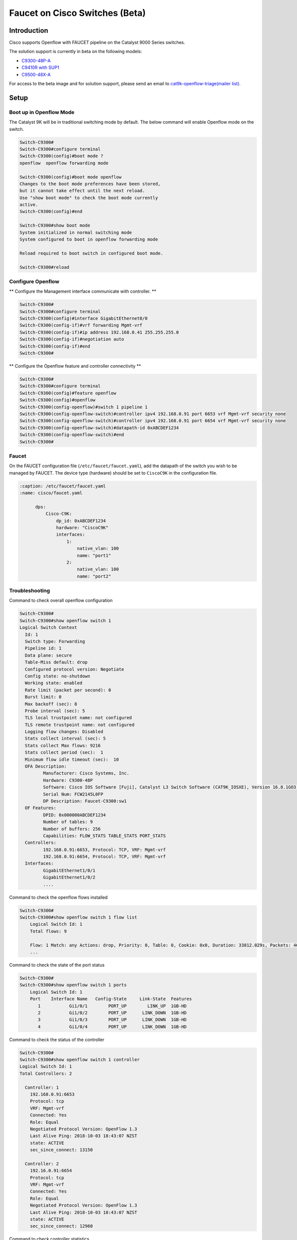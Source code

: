 Faucet on Cisco Switches (Beta)
===============================

Introduction
------------
Cisco supports Openflow with FAUCET pipeline on the Catalyst 9000 Series switches.

The solution support is currently in beta on the following models:

- `C9300-48P-A <https://www.cisco.com/c/en/us/products/collateral/switches/catalyst-9300-series-switches/data_sheet-c78-738977.html>`_
- `C9410R with SUP1 <https://www.cisco.com/c/en/us/products/collateral/switches/catalyst-9400-series-switches/datasheet-c78-739053.html>`_
- `C9500-48X-A <https://www.cisco.com/c/en/us/products/collateral/switches/catalyst-9500-series-switches/datasheet-c78-738978.html>`_

For access to the beta image and for solution support, please send an email to `cat9k-openflow-triage(mailer list) <cat9k-openflow-triage@cisco.com>`_.

Setup
-----

Boot up in Openflow Mode
^^^^^^^^^^^^^^^^^^^^^^^^

The Catalyst 9K will be in traditional switching mode by default.  The below command will enable Openflow mode on the switch.

.. code-block:: console

	Switch-C9300#
	Switch-C9300#configure terminal
	Switch-C9300(config)#boot mode ?
	openflow  openflow forwarding mode

	Switch-C9300(config)#boot mode openflow
	Changes to the boot mode preferences have been stored,
	but it cannot take effect until the next reload.
	Use "show boot mode" to check the boot mode currently
	active.
	Switch-C9300(config)#end

	Switch-C9300#show boot mode
	System initialized in normal switching mode
	System configured to boot in openflow forwarding mode

	Reload required to boot switch in configured boot mode.

	Switch-C9300#reload


Configure Openflow
^^^^^^^^^^^^^^^^^^

** Configure the Management interface communicate with controller. **

.. code-block:: console

	Switch-C9300#
	Switch-C9300#configure terminal
	Switch-C9300(config)#interface GigabitEthernet0/0
	Switch-C9300(config-if)#vrf forwarding Mgmt-vrf
	Switch-C9300(config-if)#ip address 192.168.0.41 255.255.255.0
	Switch-C9300(config-if)#negotiation auto
	Switch-C9300(config-if)#end
	Switch-C9300#

** Configure the Openflow feature and controller connectivity **

.. code-block::  console

	Switch-C9300#
	Switch-C9300#configure terminal
	Switch-C9300(config)#feature openflow
	Switch-C9300(config)#openflow
	Switch-C9300(config-openflow)#switch 1 pipeline 1
	Switch-C9300(config-openflow-switch)#controller ipv4 192.168.0.91 port 6653 vrf Mgmt-vrf security none
	Switch-C9300(config-openflow-switch)#controller ipv4 192.168.0.91 port 6654 vrf Mgmt-vrf security none
	Switch-C9300(config-openflow-switch)#datapath-id 0xABCDEF1234
	Switch-C9300(config-openflow-switch)#end
	Switch-C9300#

Faucet
^^^^^^

On the FAUCET configuration file (``/etc/faucet/faucet.yaml``), add the datapath of the switch you wish to be managed by FAUCET. The device type (hardware) should be set to ``CiscoC9K`` in the configuration file.

.. code-block:: yaml

  :caption: /etc/faucet/faucet.yaml
  :name: cisco/faucet.yaml

	dps:
	    Cisco-C9K:
	        dp_id: 0xABCDEF1234
	        hardware: "CiscoC9K"
	        interfaces:
	            1:
	                native_vlan: 100
	                name: "port1"
	            2:
	                native_vlan: 100
	                name: "port2"


Troubleshooting
^^^^^^^^^^^^^^^

Command to check overall openflow configuration

.. code-block:: console

	Switch-C9300#
	Switch-C9300#show openflow switch 1
	Logical Switch Context
	  Id: 1
	  Switch type: Forwarding
	  Pipeline id: 1
	  Data plane: secure
	  Table-Miss default: drop
	  Configured protocol version: Negotiate
	  Config state: no-shutdown
	  Working state: enabled
	  Rate limit (packet per second): 0
	  Burst limit: 0
	  Max backoff (sec): 8
	  Probe interval (sec): 5
	  TLS local trustpoint name: not configured
	  TLS remote trustpoint name: not configured
	  Logging flow changes: Disabled
	  Stats collect interval (sec): 5
	  Stats collect Max flows: 9216
	  Stats collect period (sec):  1
	  Minimum flow idle timeout (sec):  10
	  OFA Description:
		 Manufacturer: Cisco Systems, Inc.
		 Hardware: C9300-48P
		 Software: Cisco IOS Software [Fuji], Catalyst L3 Switch Software (CAT9K_IOSXE), Version 16.8.1GO3, RELEASE SOFTWARE (fc1)| openvswitch 2.1
		 Serial Num: FCW2145L0FP
		 DP Description: Faucet-C9300:sw1
	  OF Features:
		 DPID: 0x000000ABCDEF1234
		 Number of tables: 9
		 Number of buffers: 256
		 Capabilities: FLOW_STATS TABLE_STATS PORT_STATS
	  Controllers:
		 192.168.0.91:6653, Protocol: TCP, VRF: Mgmt-vrf
		 192.168.0.91:6654, Protocol: TCP, VRF: Mgmt-vrf
	  Interfaces:
		 GigabitEthernet1/0/1
		 GigabitEthernet1/0/2
		 ....

Command to check the openflow flows installed

.. code-block:: console

    Switch-C9300#
    Switch-C9300#show openflow switch 1 flow list
	Logical Switch Id: 1
	Total flows: 9

	Flow: 1 Match: any Actions: drop, Priority: 0, Table: 0, Cookie: 0x0, Duration: 33812.029s, Packets: 46853, Bytes: 3636857
	...

Command to check the state of the port status

.. code-block:: console

    Switch-C9300#
    Switch-C9300#show openflow switch 1 ports
	Logical Switch Id: 1
	Port    Interface Name   Config-State     Link-State  Features
	   1           Gi1/0/1        PORT_UP        LINK_UP  1GB-HD
	   2           Gi1/0/2        PORT_UP      LINK_DOWN  1GB-HD
	   3           Gi1/0/3        PORT_UP      LINK_DOWN  1GB-HD
	   4           Gi1/0/4        PORT_UP      LINK_DOWN  1GB-HD

Command to check the status of the controller

.. code-block:: console

    Switch-C9300#
    Switch-C9300#show openflow switch 1 controller
    Logical Switch Id: 1
    Total Controllers: 2

      Controller: 1
        192.168.0.91:6653
        Protocol: tcp
        VRF: Mgmt-vrf
        Connected: Yes
        Role: Equal
        Negotiated Protocol Version: OpenFlow 1.3
        Last Alive Ping: 2018-10-03 18:43:07 NZST
        state: ACTIVE
        sec_since_connect: 13150

      Controller: 2
        192.16.0.91:6654
        Protocol: tcp
        VRF: Mgmt-vrf
        Connected: Yes
        Role: Equal
        Negotiated Protocol Version: OpenFlow 1.3
        Last Alive Ping: 2018-10-03 18:43:07 NZST
        state: ACTIVE
        sec_since_connect: 12960


Command to check controller statistics

.. code-block:: console

    Switch-C9300#
    Switch-C9300#show openflow switch 1 controller stats
    Logical Switch Id: 1
    Total Controllers: 2

      Controller: 1
        address                         :  tcp:192.168.0.91:6653%Mgmt-vrf
        connection attempts             :  165
        successful connection attempts  :  61
        flow adds                       :  1286700
        flow mods                       :  645
        flow deletes                    :  909564
        flow removals                   :  0
        flow errors                     :  45499
        flow unencodable errors         :  0
        total errors                    :  45499
        echo requests                   :  rx: 842945, tx:205
        echo reply                      :  rx: 140, tx:842945
        flow stats                      :  rx: 0, tx:0
        barrier                         :  rx: 8324752, tx:8324737
        packet-in/packet-out            :  rx: 29931732, tx:8772758

      Controller: 2
        address                         :  tcp:192.168.0.91:6654%Mgmt-vrf
        connection attempts             :  11004
        successful connection attempts  :  3668
        flow adds                       :  0
        flow mods                       :  0
        flow deletes                    :  0
        flow removals                   :  0
        flow errors                     :  0
        flow unencodable errors         :  0
        total errors                    :  0
        echo requests                   :  rx: 946257, tx:1420
        echo reply                      :  rx: 1420, tx:946257
        flow stats                      :  rx: 47330, tx:57870
        barrier                         :  rx: 0, tx:0
        packet-in/packet-out            :  rx: 377, tx:0

References
^^^^^^^^^^

- `Catalyst 9K at-a-glance <https://www.cisco.com/c/dam/en/us/products/collateral/switches/catalyst-9300-series-switches/nb-09-cat-9k-aag-cte-en.pdf>`_
- `Catalyst 9400 SUP1 <https://www.cisco.com/c/en/us/products/collateral/switches/catalyst-9400-series-switches/datasheet-c78-739055.html>`_
- `Catalyst 9400 Linecard <https://www.cisco.com/c/en/us/products/collateral/switches/catalyst-9400-series-switches/datasheet-c78-739054.html>`_
